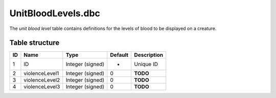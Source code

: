 .. _file-formats-dbc-unitbloodlevels:

===================
UnitBloodLevels.dbc
===================

The *unit blood level* table contains definitions for the levels of
blood to be displayed on a creature.

Table structure
---------------

+------+------------------+--------------------+-----------+---------------+
| ID   | Name             | Type               | Default   | Description   |
+======+==================+====================+===========+===============+
| 1    | ID               | Integer (signed)   | -         | Unique ID     |
+------+------------------+--------------------+-----------+---------------+
| 2    | violenceLevel1   | Integer (signed)   | 0         | **TODO**      |
+------+------------------+--------------------+-----------+---------------+
| 3    | violenceLevel2   | Integer (signed)   | 0         | **TODO**      |
+------+------------------+--------------------+-----------+---------------+
| 4    | violenceLevel3   | Integer (signed)   | 0         | **TODO**      |
+------+------------------+--------------------+-----------+---------------+
